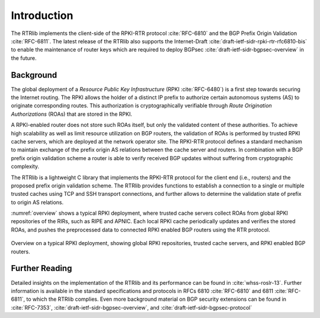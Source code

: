 .. _intro:

************
Introduction
************

The RTRlib implements the client-side of the RPKI-RTR protocol :cite:`RFC-6810`
and the BGP Prefix Origin Validation :cite:`RFC-6811`.
The latest release of the RTRlib also supports the Internet-Draft
:cite:`draft-ietf-sidr-rpki-rtr-rfc6810-bis` to enable
the maintenance of router keys which are required to deploy
BGPsec :cite:`draft-ietf-sidr-bgpsec-overview` in the future.

Background
==========

The global deployment of a *Resource Public Key Infrastructure*
(RPKI :cite:`RFC-6480`) is a first step towards securing the Internet routing.
The RPKI allows the holder of a distinct IP prefix to authorize certain
autonomous systems (AS) to originate corresponding routes. This authorization is
cryptographically verifiable through *Route Origination Authorizations* (ROAs)
that are stored in the RPKI.

A RPKI-enabled router does not store such ROAs itself, but only the validated
content of these authorities.
To achieve high scalability as well as limit resource utilization on BGP
routers, the validation of ROAs is performed by trusted RPKI cache servers,
which are deployed at the network operator site.
The RPKI-RTR protocol defines a standard mechanism to maintain exchange of
the prefix origin AS relations between the cache server and routers.
In combination with a BGP prefix origin validation scheme a router is able to
verify received BGP updates without suffering from cryptographic complexity.

The RTRlib is a lightweight C library that implements the RPKI-RTR protocol for
the client end (i.e., routers) and the proposed prefix origin validation scheme.
The RTRlib provides functions to establish a connection to a single or multiple
trusted caches using TCP and SSH transport connections, and further allows to
determine the validation state of prefix to origin AS relations.

:numref:`overview` shows a typical RPKI deployment, where trusted cache servers
collect ROAs from global RPKI repositories of the RIRs, such as RIPE and APNIC.
Each local RPKI cache periodically updates and verifies the stored ROAs, and
pushes the preprocessed data to connected RPKI enabled BGP routers using
the RTR protocol.

.. _overview:
.. figure:: ../images/rpki-rtr-overview.jpg
    :width: 90 %
    :align: center

    Overview on a typical RPKI deployment, showing global RPKI repositories,
    trusted cache servers, and RPKI enabled BGP routers.

Further Reading
===============

Detailed insights on the implementation of the RTRlib  and its performance can
be found in :cite:`whss-roslr-13`.
Further information is available in the standard specifications and
protocols in RFCs 6810 :cite:`RFC-6810` and 6811 :cite:`RFC-6811`, to which
the RTRlib complies.
Even more background material on BGP security extensions can be found in
:cite:`RFC-7353`, :cite:`draft-ietf-sidr-bgpsec-overview`,
and :cite:`draft-ietf-sidr-bgpsec-protocol`

.. only:: html

    .. rubric:: References

.. bibliography:: handbook.bib
    :style: unsrt
    :cited:
